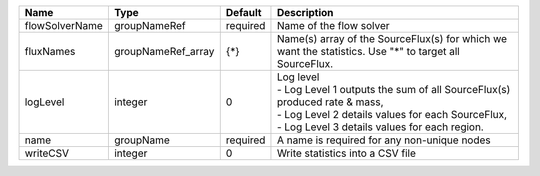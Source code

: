 

============== ================== ======== ===================================================================================================================================================================================== 
Name           Type               Default  Description                                                                                                                                                                           
============== ================== ======== ===================================================================================================================================================================================== 
flowSolverName groupNameRef       required Name of the flow solver                                                                                                                                                               
fluxNames      groupNameRef_array {*}      Name(s) array of the SourceFlux(s) for which we want the statistics. Use "*" to target all SourceFlux.                                                                                
logLevel       integer            0        | Log level                                                                                                                                                                             
                                           | - Log Level 1 outputs the sum of all SourceFlux(s) produced rate & mass,                                                                                                              
                                           | - Log Level 2 details values for each SourceFlux,                                                                                                                                     
                                           | - Log Level 3 details values for each region.                                                                                                                                         
name           groupName          required A name is required for any non-unique nodes                                                                                                                                           
writeCSV       integer            0        Write statistics into a CSV file                                                                                                                                                      
============== ================== ======== ===================================================================================================================================================================================== 


